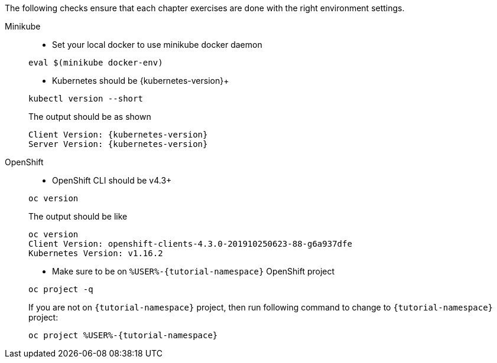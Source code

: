 
The following checks ensure that each chapter exercises are done with the right environment settings.

[tabs]
====
Minikube::
+
--
* Set your local docker to use minikube docker daemon

[#minikube-set-env]
[.console-input]
[source,bash,subs="+macros,+attributes"]
----
eval $(minikube docker-env)
----

* Kubernetes should be {kubernetes-version}+

[#kubectl-version]
[.console-input]
[source,bash,subs="+macros,+attributes"]
----
kubectl version --short
----

The output should be as shown 

[source,bash,subs="attributes+"]
[.console-output]
----
Client Version: {kubernetes-version}
Server Version: {kubernetes-version}
----
--
OpenShift::
+
--
* OpenShift CLI should be v4.3+

[#oc-version]
[.console-input]
[source,bash,subs="+macros,+attributes"]
----
oc version 
----

The output should be like

[source,bash]
[.console-output]
----
oc version
Client Version: openshift-clients-4.3.0-201910250623-88-g6a937dfe
Kubernetes Version: v1.16.2
----

* Make sure to be on `%USER%-{tutorial-namespace}` OpenShift project

[#right-openshift-project]
[.console-input]
[source,bash,subs="+macros,+attributes"]
----
oc project -q 
----

If you are not on `{tutorial-namespace}` project, then run following command to change to `{tutorial-namespace}` project:

[#change-to-openshift-project]
[.console-input]
[source,bash,subs="+macros,+attributes"]
----
oc project %USER%-{tutorial-namespace}
----
--
====
